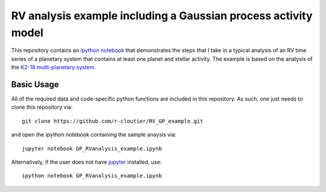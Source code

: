 RV analysis example including a Gaussian process activity model
===============================================================

This repository contains an `ipython notebook <https://github.com/r-cloutier/RV_GP_example/blob/master/GP_RVanalysis_example.ipynb>`_ that demonstrates the steps that I take in a typical analysis of an RV time series of a planetary system that contains at least one planet and stellar activity. The example is based on the analysis of the `K2-18 multi-planetary system <https://arxiv.org/abs/1707.04292>`_. 

Basic Usage
-----------

All of the required data and code-specific python functions are included in this repository. As such, one just needs to clone this repository via::

	git clone https://github.com/r-cloutier/RV_GP_example.git

and open the ipython notebook containing the sample anaysis via::

	jupyter notebook GP_RVanalysis_example.ipynb

Alternatively, if the user does not have `jupyter <https://jupyter.org/>`_ installed, use::

	ipython notebook GP_RVanalysis_example.ipynb
